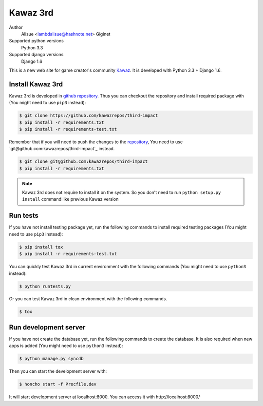 Kawaz 3rd
===============================================================
.. image:: https://secure.travis-ci.org/kawazrepos/third-impact.png
    :target: http://travis-ci.org/kawazrepos/third-impact
    :alt: Build status
.. image:: https://coveralls.io/repos/kawazrepos/third-impact/badge.png
    :target: https://coveralls.io/r/kawazrepos/third-impact/
    :alt: Coverage

Author
    Alisue <lambdalisue@hashnote.net>
    Giginet
Supported python versions
    Python 3.3
Supported django versions
    Django 1.6

This is a new web site for game creator's community Kawaz_.
It is developed with Python 3.3 + Django 1.6.

.. _Kawaz: http://www.kawaz.org/

Install Kawaz 3rd
---------------------------------------------------------------
Kawaz 3rd is developed in
`github repository <https://github.com/kawazrepos/third-impact>`_.
Thus you can checkout the repository and install required package with
(You might need to use ``pip3`` instead):

.. code-block:: sh
    
    $ git clone https://github.com/kawazrepos/third-impact
    $ pip install -r requirements.txt
    $ pip install -r requirements-test.txt

Remember that if you will need to push the changes to the repository_,
You need to use `git@github.com:kawazrepos/third-impact`_ instead.

.. code-block:: sh
    
    $ git clone git@github.com:kawazrepos/third-impact
    $ pip install -r requirements.txt

.. _repository: https://github.com/kawazrepos/third-impact 

.. note::
    Kawaz 3rd does not require to install it on the system.
    So you don't need to run ``python setup.py install`` command like
    previous Kawaz version


Run tests
---------------------------------------------------------------
If you have not install testing package yet, run the following commands to
install required testing packages
(You might need to use ``pip3`` instead):


.. code-block:: sh

    $ pip install tox
    $ pip install -r requirements-test.txt

You can quickly test Kawaz 3rd in current environment with the following
commands
(You might need to use ``python3`` instead):

.. code-block:: sh

    $ python runtests.py

Or you can test Kawaz 3rd in clean environment with the following commands.

.. code-block:: sh

    $ tox


Run development server 
---------------------------------------------------------------
If you have not create the database yet, run the following commands to create
the database. It is also required when new apps is added
(You might need to use ``python3`` instead):

.. code-block:: sh

    $ python manage.py syncdb

Then you can start the development server with:

.. code-block:: sh

    $ honcho start -f Procfile.dev

It will start development server at localhost:8000.
You can access it with http://localhost:8000/
